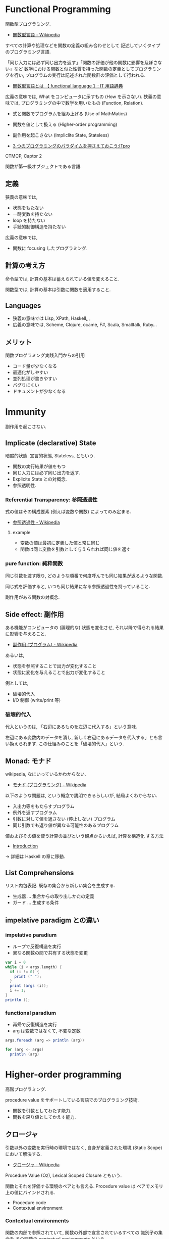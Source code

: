 #+OPTIONS: toc:nil
* Functional Programming
  関数型プログラミング.

  - [[http://ja.wikipedia.org/wiki/%E9%96%A2%E6%95%B0%E5%9E%8B%E8%A8%80%E8%AA%9E][関数型言語 - Wikipedia]]

  すべての計算や処理などを関数の定義の組み合わせとして
  記述していくタイプのプログラミング言語.

  「同じ入力には必ず同じ出力を返す」「関数の評価が他の関数に影響を及ぼさない」など
  数学における関数と似た性質を持った関数の定義としてプログラミングを行い,
  プログラムの実行は記述された関数群の評価として行われる.

  - [[http://e-words.jp/w/E996A2E695B0E59E8BE8A880E8AA9E.html][関数型言語とは 【 functional language 】: IT 用語辞典]]

  広義の意味では, What をコンピュータに示すもの (How を示さない).
  狭義の意味では, プログラミングの中で数学を用いたもの (Function, Relation).

  - 式と関数でプログラムを組み上げる (Use of MathMatics)
  - 関数を値として扱える (Higher-order programming)
  - 副作用を起こさない (Impliclite State, Stateless)

  - [[http://itpro.nikkeibp.co.jp/article/COLUMN/20110411/359286/?ST=develop&P=3][3 つのプログラミングのパラダイムを押さえておこう:ITpro]]

  CTMCP, Captor 2

  関数が第一級オブジェクトである言語.

** 定義
   狭義の意味では,
   - 状態をもたない
   - 一時変数を持たない
   - loop を持たない
   - 手続的制御構造を持たない

   広義の意味では, 
   - 関数に focusing したプログラミング.

** 計算の考え方
   命令型では, 計算の基本は蓄えられている値を変えること.

   関数型では, 計算の基本は引数に関数を適用すること.

** Languages
   - 狭義の意味では Lisp, XPath, Haskell,,,
   - 広義の意味では, Scheme, Clojure, ocame, F#, Scala, Smalltalk, Ruby...

** メリット
   関数プログラミング実践入門からの引用
   - コード量が少なくなる 
   - 最適化がしやすい 
   - 並列処理が書きやすい 
   - バグりにくい
   - ドキュメントが少なくなる

* Immunity
  副作用を起こさない.

** Implicate (declarative) State
   暗黙的状態. 宣言的状態, Stateless, ともいう.

   - 関数の実行結果が値をもつ
   - 同じ入力には必ず同じ出力を返す.
   - Explicite State との対概念.
   - 参照透明性.

*** Referential Transparency: 参照透過性
    式の値はその構成要素 (例えば変数や関数) によってのみ定まる.
    - [[http://ja.wikipedia.org/wiki/%E5%8F%82%E7%85%A7%E9%80%8F%E9%81%8E%E6%80%A7][参照透過性 - Wikipedia]]

**** example
   - 変数の値は最初に定義した値と常に同じ
   - 関数は同じ変数を引数として与えられれば同じ値を返す

*** pure function: 純粋関数
    同じ引数を渡す限り, 
    どのような順番で何度呼んでも同じ結果が返るような関数.

    同じ式を評価すると, いつも同じ結果になる参照透過性を持っていること.

    副作用がある関数の対概念.

** Side effect: 副作用
   ある機能がコンピュータの (論理的な) 状態を変化させ, 
   それ以降で得られる結果に影響を与えること.
  - [[http://ja.wikipedia.org/wiki/%E5%89%AF%E4%BD%9C%E7%94%A8_(%E3%83%97%E3%83%AD%E3%82%B0%E3%83%A9%E3%83%A0)][副作用 (プログラム) - Wikipedia]]

  あるいは,
  - 状態を参照することで出力が変化すること
  - 状態に変化を与えることで出力が変化すること

  例としては,
   - 破壊的代入
   - I/O 制御 (write/print 等)

*** 破壊的代入
    代入というのは, 「右辺にあるものを左辺に代入する」という意味. 

    左辺にある変数内のデータを消し, 
    新しく右辺にあるデータを代入する」とも言い換えられます. 
    この仕組みのことを「破壊的代入」という.

** Monad: モナド
   wikipedia, なにいっているかわからない.
   - [[http://ja.wikipedia.org/wiki/%E3%83%A2%E3%83%8A%E3%83%89_(%E3%83%97%E3%83%AD%E3%82%B0%E3%83%A9%E3%83%9F%E3%83%B3%E3%82%B0)][モナド (プログラミング) - Wikipedia]] 

   以下のような問題は, という概念で説明できるらしいが, 結局よくわからない.
   - 入出力等をもたらすプログラム
   - 例外を返すプログラム
   - 引数に対して値を返さない (停止しない) プログラム
   - 同じ引数でも返り値が異なる可能性のあるプログラム

   値およびその値を使う計算の並びという観点からいえば, 計算を構造化 する方法
   - [[http://www.sampou.org/haskell/a-a-monads/html/introduction.html][Introduction]]

   -> 詳細は Haskell の章に移動.

** List Comprehensions
   リスト内包表記.
   既存の集合から新しい集合を生成する.

   - 生成器 ... 集合からの取り出しかたの定義
   - ガード ... 生成する条件

** impelative paradigm との違い

*** impelative paradium
    - ループで反復構造を実行
    - 異なる関数の間で共有する状態を変更

    #+begin_src scala
var i = 0
while (i < args.length) {
  if (i != 0) {
    print (" ");
  }
  print (args (i));
  i += 1;
}
println ();
    #+end_src

*** functional paradium
    - 再帰で反復構造を実行
    - arg は変数ではなくて, 不変な定数

    #+begin_src scala
args.foreach (arg => println (arg))

for (arg <- args)
  println (arg)
    #+end_src

* Higher-order programming
  高階プログラミング.

  procedure value をサポートしている言語でのプログラミング技術.
  - 関数を引数としてわたす能力.
  - 関数を戻り値としてかえす能力.

** クロージャ
   引数以外の変数を実行時の環境ではなく, 
   自身が定義された環境 (Static Scope) において解決する.
  - [[http://ja.wikipedia.org/wiki/%E3%82%AF%E3%83%AD%E3%83%BC%E3%82%B8%E3%83%A3][クロージャ - Wikipedia]]

  Procedure Value (Oz), Lexical Scoped Closure ともいう.

  関数とそれを評価する環境のペアとも言える.
  Procedure value は ペアでメモリ上の値にバインドされる.
  - Procedure code
  - Contextual environment

*** Contextual environments
    関数の内部で参照されていて, 関数の外部で宣言されているすべての
    識別子の集合を,その関数の contextual environments という.

*** 各言語での実現方法
    - Java ... 無名クラス

** 関数の order
   帰納的な定義.

   - first order
   A function whose inputs and output are not functions.
   - Nth order
   if its inputs and output contain a function of maximum order N.

   C 言語には関数ポインタがある. 
   C 言語は 第二級オブジェクト. 2 階関数.

*** First Class:  第一級オブジェクト
    たとえば生成, 代入, 演算, (引数・戻り値としての) 受け渡しといった
    その言語における基本的な操作を制限なしに使用できる対象のこと.
    - [[http://ja.wikipedia.org/wiki/%E7%AC%AC%E4%B8%80%E7%B4%9A%E3%82%AA%E3%83%96%E3%82%B8%E3%82%A7%E3%82%AF%E3%83%88][第一級オブジェクト - Wikipedia]]

    以下のような特徴をもつ (関数プログラミング実践入門)
    - リテラルがある
    - 実行時に生成できる
    - 変数に入れて扱える
    - 手続きや関数の引数として与えることができる
    - 手続きや関数のの結果として返すことができる.

    関数型言語とは, 関数が第一級オブジェクトであること.

*** Genericity
    引数に関数を受け取るもの.

    #+begin_src oz
declare
fun {Map F L}
   case L of nil then nil
   [] H|T then {F H}{Map F T}
   end
end
    #+end_src

*** Instantiation
    戻り値に関数を渡すもの.

#+begin_src oz
declare
fun {MakeAdd A}
   fun {$ X} X+A end
end
#+end_src

** 有名な例
*** map
    リストの各要素に関数を適用する.

#+begin_src haskell
Prelude> map (+1) [1,3,5,7]
[2,4,6,8]
#+end_src

*** filter
    リストの各要素で条件に一致したものを取り出す.

#+begin_src haskell
Prelude> filter even [1..10]
[2,4,6,8,10]
#+end_src

*** fold

** 関数オブジェクト.
  関数をオブジェクトとしたもの.
  関数閉包. 関数オブジェクト (function object) とも言う.
  - [[http://ja.wikipedia.org/wiki/%E9%96%A2%E6%95%B0%E3%82%AA%E3%83%96%E3%82%B8%E3%82%A7%E3%82%AF%E3%83%88][関数オブジェクト - Wikipedia]]

*** ラムダ式

**** Language
     - Ruby: lambda{|x, y| x + y}
     - Scala:
     - Haskell:

*** デリゲート
    オブジェクトへの参照と関数オブジェクトへの参照をペアにして持つもの.
    C#, Visual Basic .NET などの, .NET Framework のプログラミング言語にある機能.
    - [[http://ja.wikipedia.org/wiki/%E3%83%87%E3%83%AA%E3%82%B2%E3%83%BC%E3%83%88_(%E3%83%97%E3%83%AD%E3%82%B0%E3%83%A9%E3%83%9F%E3%83%B3%E3%82%B0)][デリゲート (プログラミング) - Wikipedia]]

** Annonimous Functions
   無名関数. 名前付けされずに定義された関数.
   Function Literal (関数リテラル), 匿名関数といわれることもある.
   - [[http://ja.wikipedia.org/wiki/%E7%84%A1%E5%90%8D%E9%96%A2%E6%95%B0][無名関数 - Wikipedia]]

*** メリット
    - 一度しか使わない関数の名前を付けなくて済む.
    - 名前の衝突を考えなくて済む.
    - 関数の引数などに直接渡せる

*** Language
    - Ruby {|x, y| x + y}
    - Scala (x :Int, y :Int) =>  x + y , (x, y) => x + y
    - Haskell \ x y -> x + y

** 関数値, 関数オブジェクト, クロージャ, ラムダ式, 無名関数の整理
   - 関数値:
   - 関数オブジェクト:
   - クロージャ: 変数束縛が閉じられた関数オブジェクト
   - ラムダ式:
   - 無名関数:

** Currying
   カリー化. 複数の引数をとる関数を,

   - 引数が「もとの関数の最初の引数」で
   - 戻り値が「もとの関数の残りの引数を取り結果を返す関数」

   であるような関数にすること.
   - [[http://ja.wikipedia.org/wiki/%E3%82%AB%E3%83%AA%E3%83%BC%E5%8C%96][カリー化 - Wikipedia]]

   部分適用を容易にすることが可能になるというメリットがある.
   - [[http://futurismo.biz/archives/2472][Ruby の無名関数についての整理メモ | Futurismo]]

*** example
  Elisp:
  - https://gist.github.com/eschulte/6167923

* invariant programming
  不変式プログラミング. 再帰的に呼ばれる度に, 数学的に真になる式.
  - [[http://ja.wikipedia.org/wiki/%E4%B8%8D%E5%A4%89%E6%9D%A1%E4%BB%B6][不変条件 - Wikipedia]]

** Recursion
   再帰的プログラミング.

** tail-recursion
   末尾再帰.

   その中にただ 1 つの再帰呼び出しがあり,
   かつその呼び出しが手続き本体の最後にあるもの.


   関数がそれ自身を最後の処理で呼び,
   かつ, 関数のスタックが再利用されるもの.

   tail-recursion の例. Factorial

   #+begin_src oz
declare
fun {Fact N}
   local Fact1 in
      % tail-recursive でない
      % 計算のたびにスタックがたまる.
      fun{Fact1 N}
	 if N==1 then 1
	 else N*{Fact1 N-1}
	 end
      end
   
      local Aux in
      % tail-recursive
      % 計算のたびにスタックがたまらない.
	 fun {Aux N Acc}
	    if N==0 then Acc
	    else {Aux N-1 {Fact1 N}|Acc}  % call Fact on N here!!!
	    end
	 end
	 {Aux N nil}
      end
   end
end
   #+end_src

*** State pattern
    関数型パラダイムでの実装

    #+begin_src oz
fun {While S}
  if {isDone S} then S
  else {While {Transform S}} end /* tail recursion */
end
    #+end_src

    手続き型パラダイムでの実装

    #+begin_src C++
state whileLoop (state s) {
  while (!isDone (s)) // 終了条件
    s = transform (s) // 再帰
  return s;
}
    #+end_src

** Accumulator
   C++ の, numeric ライブラリ (accumuulate など) で利用されている.

   スタックのサイズが均一なことが特徴的.

** Specification

** Principle of communicating vases
  
   #+begin_src oz
% principle of communicationg vases
% n! = i! * a
%    = i * (i-1)! * a
%    = (i-1)! * (i*a)
% We have: i' = i-1 and a' = i*a
declare
fun {Fact2 I A}
   if I==0 then A
   else {Fact I-1 I*A} end
end
   #+end_src

* Type: 型
** Algebraic data type: 代数データ型
   関数型パラダイムで利用される.
   - [[http://ja.wikipedia.org/wiki/%E4%BB%A3%E6%95%B0%E7%9A%84%E3%83%87%E3%83%BC%E3%82%BF%E5%9E%8B][代数的データ型 - Wikipedia]]

   それぞれの代数的データ型の値には,以下をもっている.
   - 1 個以上のコンストラクタ
   - 各コンストラクタには 0 個以上の引数

   2 引数で与えられた他のデータ型の値を, コンストラクタで包んだようなもの.
   - [[http://webcache.googleusercontent.com/search?q=cache:ZD5pznr5pjMJ:http://d.hatena.ne.jp/Lost_dog/20130616/1371416584%2B%E4%BB%A3%E6%95%B0%E3%83%87%E3%83%BC%E3%82%BF%E5%9E%8B&hl=ja&&ct=clnk][Java で代数的データ型 - いじわるだねっ]]

*** Visual Basic
    Variant 型. なんでも入れることが出来る型だが, 
    メモリ使用量が多いので乱用はさける.
    - [[http://e-words.jp/w/VariantE59E8B.html][Variant 型とは 〔 バリアント型 〕 - 意味/ 解説/ 説明/ 定義 : IT 用語辞典]]

*** Haskell
    Haskell では, 以下を合わせて代数データ型と呼ぶ
    - 列挙型
      他の言語における enum
    - 直積型
    - 直和型
    
    参考:
    - [[http://qiita.com/7shi/items/1ce76bde464b4a55c143][Haskell 代数的データ型 超入門 - Qiita]]

** Enum: 列挙型
   プログラマが選んだ各々の識別子をそのまま有限集合として持つ抽象データ型.
   - [[http://ja.wikipedia.org/wiki/%E5%88%97%E6%8C%99%E5%9E%8B][列挙型 - Wikipedia]]

   番号を持たないカテゴリ変数. 一意の文字.
   
   実行時には, 番号が振られることが覆いが, 
   言語によっては番号はプログラマに見えないこともある.

* Functional Programming Patterns
  Based on bellows.
  - [[http://www.slideshare.net/ScottWlaschin/fp-patterns-buildstufflt][Functional Programming Patterns (BuildStuff '14)]]
  - http://fsharpforfunandprofit.com/fppatterns/
  - http://www.ndcvideos.com/#/app/video/2311

** recursion
   list 型のデータ構造を扱うときの手法.

*** tail recursive

** pattern matching
   tuple 型のデータ構造を扱うときの手法.

*** overlapping pattern: 重複パターン
    ボリモーフィズムによってパターンマッチをする方法.
    - [[http://stackoverflow.com/questions/27678078/meaning-of-overlapping-pattern-in-haskell][Meaning of overlapping pattern in Haskell - Stack Overflow]]

    数学的帰納法によって, 定義される関数.

#+begin_src haskell
last :: [a] -> a
last [x] = x
last (_ : xs) = last xs
#+end_src

** Links
  - [[http://patternsinfp.wordpress.com/][Patterns in Functional Programming | Exploiting the relationship between data structure and program structure]]
* Functional Laws
  Based on Brian Lonsdorf's Great Presentation.
  - [[https://www.youtube.com/watch?v=AvgwKjTPMmM][▶ Functional programming patterns for the non-mathematician (cut) - YouTube]]
  - https://github.com/DrBoolean/patterns_talk
  - http://www.slideshare.net/drboolean/functional-patterns-for-the-nonmathematician
  - http://vimeo.com/user7981506

** Composition laws
*** Currying
    - https://gist.github.com/eschulte/6167923

** Lenses laws
   A function that acts as both a getter and setter.
   - http://vimeo.com/104807358

** Fmap laws
*** Null checking
*** Error handling

** Monad laws
*** Future values
*** Functor
*** Nesting

** Applicative laws

** Monoid laws
*** Accumulation
*** Monoid
** Arrow laws
*** Combinators
*** Arrows

* Functional Design Patterns
  Based on
  - [[http://www.infoq.com/presentations/Clojure-Design-Patterns][Functional Design Patterns]]


* Bookmarks
  - [[https://docs.google.com/viewer?url=http://www.mew.org/~kazu/material/2010-func.pdf][Haskell 脳と Emacs Lisp 脳]]
  - [[http://postd.cc/who-teaches-functional-programming/][【翻訳】 US トップ大学でも関数型プログラミングが余り教えられていない現実 | POSTD]]  

  #+BEGIN_QUOTE
  関数型言語でプログラミングすることで, 学生は, データが帰納的に定義出来
  ることや, たくさんの興味深いアプリケーションが基本的にデータ型のパター
  ンマッチを使っていることや, コードは本質的にデータとは異なることや, 副
  作用を最小限に抑えることで連結が楽になることなど, 重要な見識を広げます.
  これらは例えあなたが Java や C++ でプログラミングするつもりであったとして
  も有用な見識なのです
  #+END_QUOTE

  有名なページだけど理解できなかった. またあとで.
  - [[http://www.sampou.org/haskell/article/whyfp.html][なぜ関数プログラミングは重要か]]
  - [[http://melborne.github.io/2013/01/21/why-fp-with-ruby/][Ruby を使って「なぜ関数プログラミングは重要か」を読み解く (改定) ─ 前編 ─ 但し後編の予定なし]]

  普通のやつの先をゆけ. Hacker と画家, Lisper で有名な Paul Graham のエッセイ.
  - [[http://practical-scheme.net/trans/beating-the-averages-j.html][Beating the Averages]]
